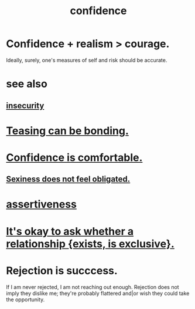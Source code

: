 :PROPERTIES:
:ID:       4af09a9a-af4b-4213-b570-bda5c17e7547
:ROAM_ALIASES: "self-confidence"
:END:
#+title: confidence
* Confidence + realism > courage.
  :PROPERTIES:
  :ID:       9c44b2d0-e6e1-41d3-bb18-37679027e7a9
  :END:
  Ideally, surely,
  one's measures of self and risk should be accurate.
* see also
** [[id:28181732-11ed-4a6a-a998-84d40d32affb][insecurity]]
* [[id:33e547f5-0346-4fd8-b480-62a821a48d1c][Teasing can be bonding.]]
* [[id:6de03e24-7211-4346-9383-64ded344e366][Confidence is comfortable.]]
** [[id:e3f7d448-2b88-41bb-ac5b-44cdb34c0828][Sexiness does not feel obligated.]]
* [[id:1767a293-ee6a-47b7-b9b8-e8b2f05dd87f][assertiveness]]
* [[id:93f4a8c2-9138-401e-91c7-c90582dd1c08][It's okay to ask whether a relationship {exists, is exclusive}.]]
* Rejection is succcess.
  :PROPERTIES:
  :ID:       532d78ce-a09a-4d02-94c0-65354605bb9e
  :END:
  If I am never rejected, I am not reaching out enough.
  Rejection does not imply they dislike me; they're probably flattered and|or wish they could take the opportunity.
